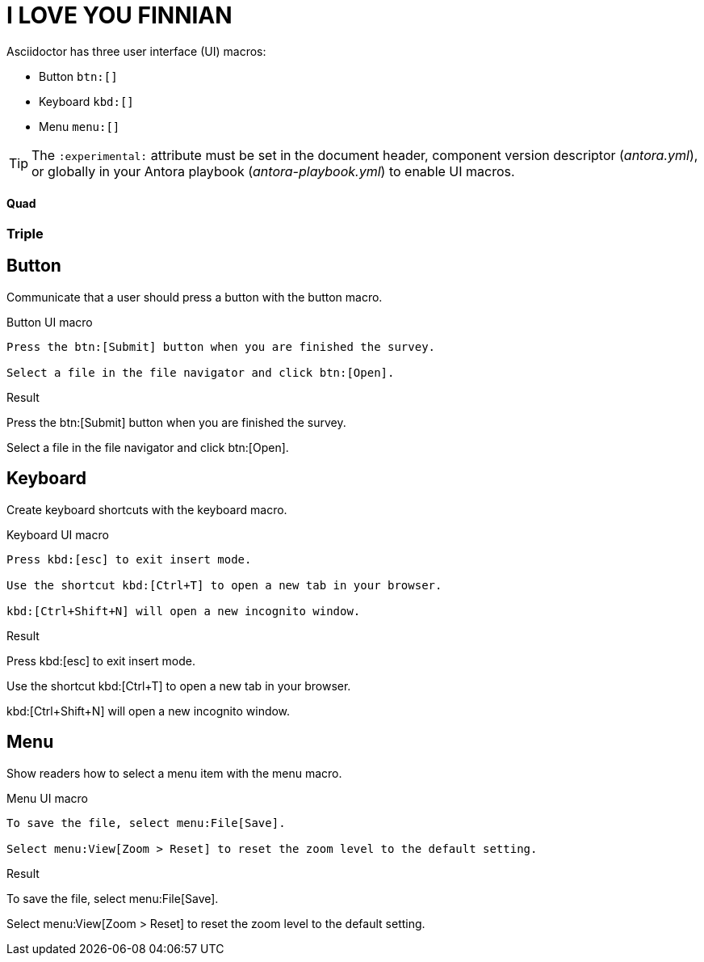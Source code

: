 = I LOVE YOU FINNIAN
:example-caption!:

Asciidoctor has three user interface (UI) macros:

* Button `btn:[]`
* Keyboard `kbd:[]`
* Menu `menu:[]`

TIP: The `:experimental:` attribute must be set in the document header, component version descriptor (_antora.yml_), or globally in your Antora playbook (_antora-playbook.yml_) to enable UI macros.

==== Quad

=== Triple

== Button

Communicate that a user should press a button with the button macro.

.Button UI macro
----
Press the btn:[Submit] button when you are finished the survey.

Select a file in the file navigator and click btn:[Open].
----

.Result
====
Press the btn:[Submit] button when you are finished the survey.

Select a file in the file navigator and click btn:[Open].
====

== Keyboard

Create keyboard shortcuts with the keyboard macro.

.Keyboard UI macro
----
Press kbd:[esc] to exit insert mode.

Use the shortcut kbd:[Ctrl+T] to open a new tab in your browser.

kbd:[Ctrl+Shift+N] will open a new incognito window.
----

.Result
====
Press kbd:[esc] to exit insert mode.

Use the shortcut kbd:[Ctrl+T] to open a new tab in your browser.

kbd:[Ctrl+Shift+N] will open a new incognito window.
====

== Menu

Show readers how to select a menu item with the menu macro.

.Menu UI macro
----
To save the file, select menu:File[Save].

Select menu:View[Zoom > Reset] to reset the zoom level to the default setting.
----

.Result
====
To save the file, select menu:File[Save].

Select menu:View[Zoom > Reset] to reset the zoom level to the default setting.
====
